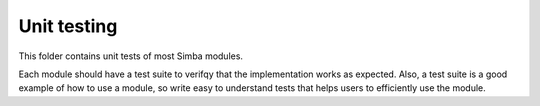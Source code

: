 Unit testing
============

This folder contains unit tests of most Simba modules.

Each module should have a test suite to verifqy that the
implementation works as expected. Also, a test suite is a good example
of how to use a module, so write easy to understand tests that helps
users to efficiently use the module.
